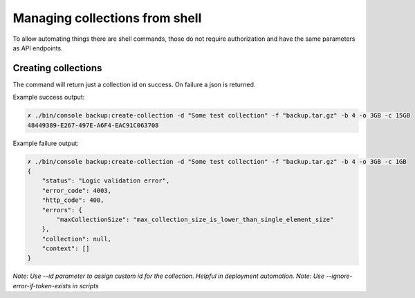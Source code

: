 Managing collections from shell
===============================

To allow automating things there are shell commands, those do not require authorization and have the same parameters
as API endpoints.

Creating collections
--------------------

.. image:: ../../_static/screenshots/console/creating-collections.png

The command will return just a collection id on success. On failure a json is returned.

Example success output:

.. code:: bash

    ✗ ./bin/console backup:create-collection -d "Some test collection" -f "backup.tar.gz" -b 4 -o 3GB -c 15GB
    48449389-E267-497E-A6F4-EAC91C063708

Example failure output:

.. code:: json

    ✗ ./bin/console backup:create-collection -d "Some test collection" -f "backup.tar.gz" -b 4 -o 3GB -c 1GB
    {
        "status": "Logic validation error",
        "error_code": 4003,
        "http_code": 400,
        "errors": {
            "maxCollectionSize": "max_collection_size_is_lower_than_single_element_size"
        },
        "collection": null,
        "context": []
    }

*Note: Use --id parameter to assign custom id for the collection. Helpful in deployment automation.*
*Note: Use --ignore-error-if-token-exists in scripts*
